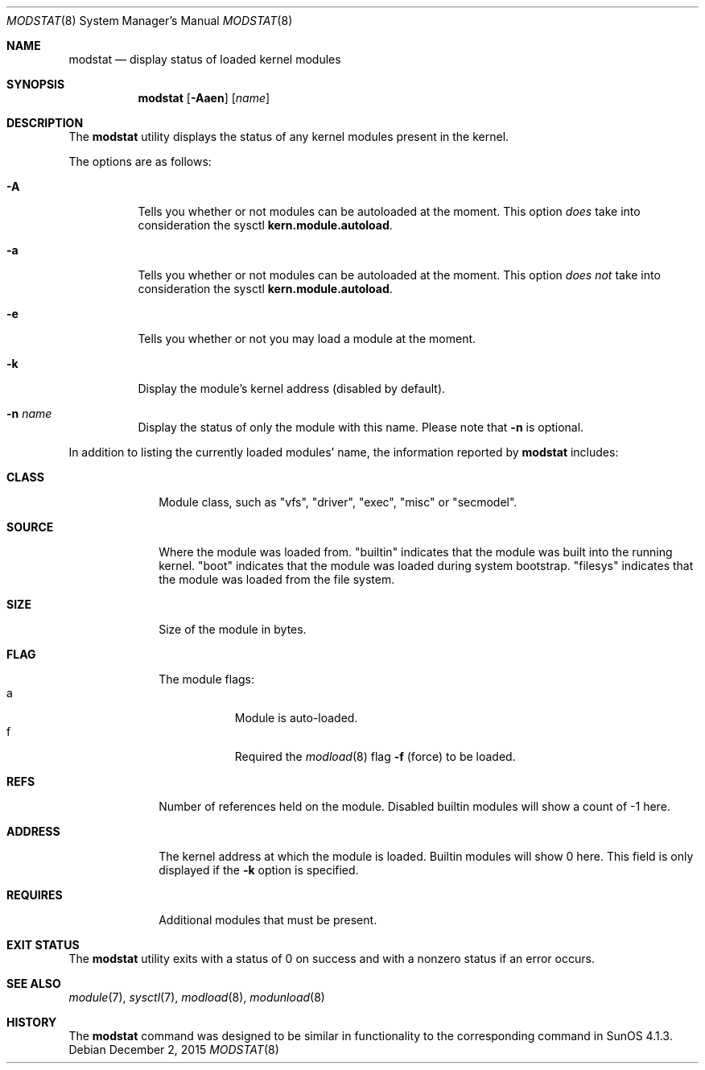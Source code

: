 .\" $NetBSD: modstat.8,v 1.19 2015/12/02 00:56:09 pgoyette Exp $
.\"
.\" Copyright (c) 1993 Christopher G. Demetriou
.\" All rights reserved.
.\"
.\" Redistribution and use in source and binary forms, with or without
.\" modification, are permitted provided that the following conditions
.\" are met:
.\" 1. Redistributions of source code must retain the above copyright
.\"    notice, this list of conditions and the following disclaimer.
.\" 2. Redistributions in binary form must reproduce the above copyright
.\"    notice, this list of conditions and the following disclaimer in the
.\"    documentation and/or other materials provided with the distribution.
.\" 3. All advertising materials mentioning features or use of this software
.\"    must display the following acknowledgement:
.\"          This product includes software developed for the
.\"          NetBSD Project.  See http://www.NetBSD.org/ for
.\"          information about NetBSD.
.\" 4. The name of the author may not be used to endorse or promote products
.\"    derived from this software without specific prior written permission.
.\"
.\" THIS SOFTWARE IS PROVIDED BY THE AUTHOR ``AS IS'' AND ANY EXPRESS OR
.\" IMPLIED WARRANTIES, INCLUDING, BUT NOT LIMITED TO, THE IMPLIED WARRANTIES
.\" OF MERCHANTABILITY AND FITNESS FOR A PARTICULAR PURPOSE ARE DISCLAIMED.
.\" IN NO EVENT SHALL THE AUTHOR BE LIABLE FOR ANY DIRECT, INDIRECT,
.\" INCIDENTAL, SPECIAL, EXEMPLARY, OR CONSEQUENTIAL DAMAGES (INCLUDING, BUT
.\" NOT LIMITED TO, PROCUREMENT OF SUBSTITUTE GOODS OR SERVICES; LOSS OF USE,
.\" DATA, OR PROFITS; OR BUSINESS INTERRUPTION) HOWEVER CAUSED AND ON ANY
.\" THEORY OF LIABILITY, WHETHER IN CONTRACT, STRICT LIABILITY, OR TORT
.\" (INCLUDING NEGLIGENCE OR OTHERWISE) ARISING IN ANY WAY OUT OF THE USE OF
.\" THIS SOFTWARE, EVEN IF ADVISED OF THE POSSIBILITY OF SUCH DAMAGE.
.\"
.\" <<Id: LICENSE,v 1.2 2000/06/14 15:57:33 cgd Exp>>
.\"
.Dd December 2, 2015
.Dt MODSTAT 8
.Os
.Sh NAME
.Nm modstat
.Nd display status of loaded kernel modules
.Sh SYNOPSIS
.Nm
.Op Fl Aaen
.Op Ar name
.Sh DESCRIPTION
The
.Nm
utility displays the status of any kernel modules present in the kernel.
.Pp
The options are as follows:
.Bl -tag -width indent
.It Fl A
Tells you whether or not modules can be autoloaded at the moment.
This option
.Em does
take into consideration the sysctl
.Li kern.module.autoload .
.It Fl a
Tells you whether or not modules can be autoloaded at the moment.
This option
.Em does not
take into consideration the sysctl
.Li kern.module.autoload .
.It Fl e
Tells you whether or not you may load a module at the moment.
.It Fl k
Display the module's kernel address (disabled by default).
.It Fl n Ar name
Display the status of only the module with this name.
Please note that
.Fl n
is optional.
.El
.Pp
In addition to listing the currently loaded modules' name,
the information reported by
.Nm
includes:
.Pp
.Bl -tag -width Loadaddr
.It Li CLASS
Module class, such as
"vfs", "driver", "exec", "misc" or "secmodel".
.It Li SOURCE
Where the module was loaded from.
.Qq Dv builtin
indicates that the module was built into the running kernel.
.Qq Dv boot
indicates that the module was loaded during system bootstrap.
.Qq Dv filesys
indicates that the module was loaded from the file system.
.It Li SIZE
Size of the module in bytes.
.It Li FLAG
The module flags:
.Bl -tag -width a -offset indent -compact
.It Dv a
Module is auto-loaded.
.It Dv f
Required the
.Xr modload 8
flag
.Fl f
(force) to be loaded.
.El
.It Li REFS
Number of references held on the module.
Disabled builtin modules will show a count of \-1 here.
.It Li ADDRESS
The kernel address at which the module is loaded.
Builtin modules will show 0 here.
This field is only displayed if the
.Fl k
option is specified.
.It Li REQUIRES
Additional modules that must be present.
.El
.Sh EXIT STATUS
The
.Nm
utility exits with a status of 0 on success
and with a nonzero status if an error occurs.
.Sh SEE ALSO
.Xr module 7 ,
.Xr sysctl 7 ,
.Xr modload 8 ,
.Xr modunload 8
.Sh HISTORY
The
.Nm
command was designed to be similar in functionality
to the corresponding command in
.Tn "SunOS 4.1.3" .
